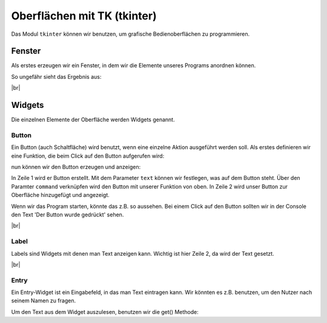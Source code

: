 Oberflächen mit TK (tkinter)
============================

Das Modul ``tkinter`` können wir benutzen, um grafische Bedienoberflächen zu programmieren.


Fenster
-------

Als erstes erzeugen wir ein Fenster, in dem wir die Elemente unseres Programs anordnen können.


.. code-block:: python
    :linenos:

    from tkinter import *           # das modul tkinter wird importiert

    fenster = Tk()                  # ein Fenster wird erzeugt
    fenster.title("Hallo Welt")     # wir setzen den Titel des Fensters

    fenster.mainloop()              # wir starten die Anwendung

.. image:: window.png
    :align: right

So ungefähr sieht das Ergebnis aus: 

|br|


Widgets
-------

Die einzelnen Elemente der Oberfläche werden Widgets genannt.

Button
^^^^^^

Ein Button (auch Schaltfläche) wird benutzt, wenn eine einzelne Aktion ausgeführt werden soll.
Als erstes definieren wir eine Funktion, die beim Click auf den Button aufgerufen wird:

.. code-block:: python
    :linenos:

    def button_clicked():
        print("Der Button wurde gedrückt")

nun können wir den Button erzeugen und anzeigen:

.. code-block:: python
    :linenos:

    button = Button(master=fenster, text="Drück mich!", command=button_clicked)
    button.pack()

In Zeile 1 wird er Button erstellt. Mit dem Parameter ``text`` können wir festlegen, was auf dem Button steht. Über den Paramter ``command`` verknüpfen wird den Button mit unserer Funktion von oben.
In Zeile 2 wird unser Button zur Oberfläche hinzugefügt und angezeigt. 

.. image:: button.png
    :align: right

Wenn wir das Program starten, könnte das z.B. so aussehen.
Bei einem Click auf den Button sollten wir in der Console den Text 'Der Button wurde gedrückt' sehen.

|br|


Label
^^^^^

.. image:: label.png
    :align: right

Labels sind Widgets mit denen man Text anzeigen kann. Wichtig ist hier Zeile 2, da wird der Text gesetzt.

.. code-block:: python
    :linenos:

    label = Label(master=fenster)
    label.config(text="Ich bin ein Label")
    label.pack()

|br|


Entry
^^^^^

.. image:: entry.png
    :align: right

Ein Entry-Widget ist ein Eingabefeld, in das man Text eintragen kann. Wir könnten es z.B. benutzen, um den Nutzer nach seinem Namen zu fragen.

.. code-block:: python
    :linenos:

    eingabe_feld = Entry(master=fenster)
    eingabe_feld.pack()

Um den Text aus dem Widget auszulesen, benutzen wir die get() Methode:

.. code-block:: python
    :linenos:

    eingabe = eingabe_feld.get()
    print(eingabe)
